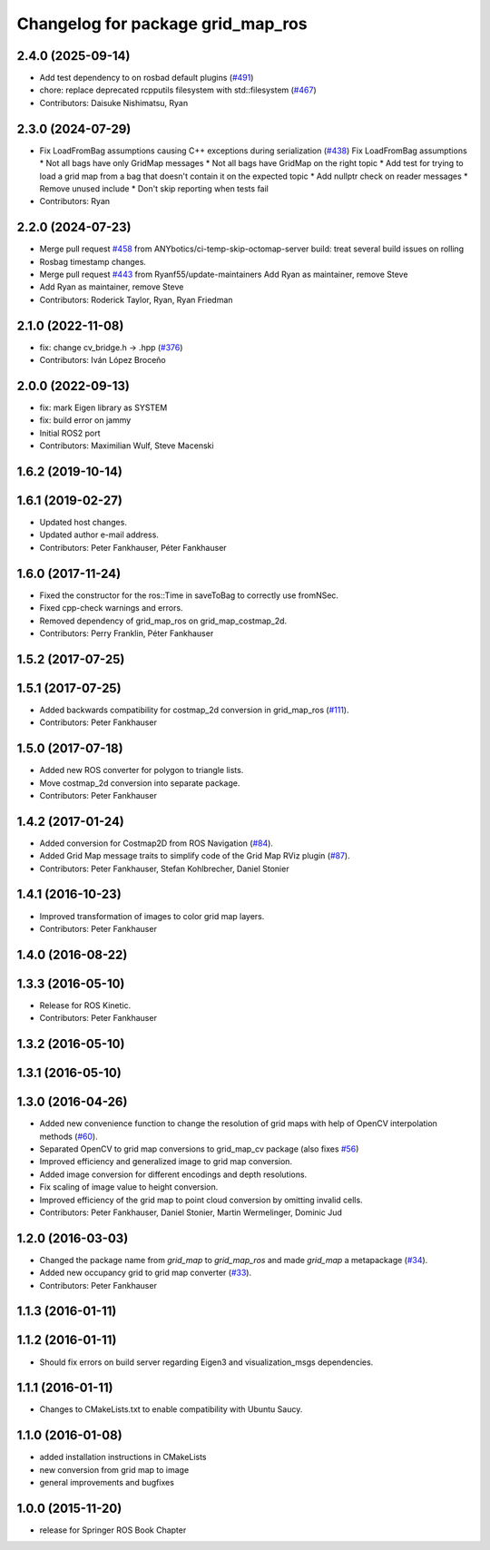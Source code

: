 ^^^^^^^^^^^^^^^^^^^^^^^^^^^^^^^^^^
Changelog for package grid_map_ros
^^^^^^^^^^^^^^^^^^^^^^^^^^^^^^^^^^

2.4.0 (2025-09-14)
------------------
* Add test dependency to on rosbad default plugins (`#491 <https://github.com/ANYbotics/grid_map/issues/491>`_)
* chore: replace deprecated rcpputils filesystem with std::filesystem (`#467 <https://github.com/ANYbotics/grid_map/issues/467>`_)
* Contributors: Daisuke Nishimatsu, Ryan

2.3.0 (2024-07-29)
------------------
* Fix LoadFromBag assumptions causing C++ exceptions during serialization (`#438 <https://github.com/ANYbotics/grid_map/issues/438>`_)
  Fix LoadFromBag assumptions
  * Not all bags have only GridMap messages
  * Not all bags have GridMap on the right topic
  * Add test for trying to load a grid map from a bag that doesn't
  contain it on the expected topic
  * Add nullptr check on reader messages
  * Remove unused include
  * Don't skip reporting when tests fail
* Contributors: Ryan

2.2.0 (2024-07-23)
------------------
* Merge pull request `#458 <https://github.com/ANYbotics/grid_map/issues/458>`_ from ANYbotics/ci-temp-skip-octomap-server
  build: treat several build issues on rolling
* Rosbag timestamp changes.
* Merge pull request `#443 <https://github.com/ANYbotics/grid_map/issues/443>`_ from Ryanf55/update-maintainers
  Add Ryan as maintainer, remove Steve
* Add Ryan as maintainer, remove Steve
* Contributors: Roderick Taylor, Ryan, Ryan Friedman

2.1.0 (2022-11-08)
------------------
* fix: change cv_bridge.h -> .hpp (`#376 <https://github.com/ANYbotics/grid_map/issues/376>`_)
* Contributors: Iván López Broceño

2.0.0 (2022-09-13)
------------------
* fix: mark Eigen library as SYSTEM
* fix: build error on jammy
* Initial ROS2 port
* Contributors: Maximilian Wulf, Steve Macenski

1.6.2 (2019-10-14)
------------------

1.6.1 (2019-02-27)
------------------
* Updated host changes.
* Updated author e-mail address.
* Contributors: Peter Fankhauser, Péter Fankhauser

1.6.0 (2017-11-24)
------------------
* Fixed the constructor for the ros::Time in saveToBag to correctly use fromNSec.
* Fixed cpp-check warnings and errors.
* Removed dependency of grid_map_ros on grid_map_costmap_2d.
* Contributors: Perry Franklin, Péter Fankhauser

1.5.2 (2017-07-25)
------------------

1.5.1 (2017-07-25)
------------------
* Added backwards compatibility for costmap_2d conversion in grid_map_ros (`#111 <https://github.com/anybotics/grid_map/issues/111>`_).
* Contributors: Peter Fankhauser

1.5.0 (2017-07-18)
------------------
* Added new ROS converter for polygon to triangle lists.
* Move costmap_2d conversion into separate package.
* Contributors: Peter Fankhauser

1.4.2 (2017-01-24)
------------------
* Added conversion for Costmap2D from ROS Navigation (`#84 <https://github.com/anybotics/grid_map/issues/84>`_).
* Added Grid Map message traits to simplify code of the Grid Map RViz plugin (`#87 <https://github.com/anybotics/grid_map/issues/87>`_).
* Contributors: Peter Fankhauser, Stefan Kohlbrecher, Daniel Stonier

1.4.1 (2016-10-23)
------------------
* Improved transformation of images to color grid map layers.
* Contributors: Peter Fankhauser

1.4.0 (2016-08-22)
------------------

1.3.3 (2016-05-10)
------------------
* Release for ROS Kinetic.
* Contributors: Peter Fankhauser

1.3.2 (2016-05-10)
------------------

1.3.1 (2016-05-10)
------------------

1.3.0 (2016-04-26)
------------------
* Added new convenience function to change the resolution of grid maps with help of OpenCV interpolation methods (`#60 <https://github.com/anybotics/grid_map/issues/60>`_).
* Separated OpenCV to grid map conversions to grid_map_cv package (also fixes `#56 <https://github.com/anybotics/grid_map/issues/56>`_)
* Improved efficiency and generalized image to grid map conversion.
* Added image conversion for different encodings and depth resolutions.
* Fix scaling of image value to height conversion.
* Improved efficiency of the grid map to point cloud conversion by omitting invalid cells.
* Contributors: Peter Fankhauser, Daniel Stonier, Martin Wermelinger, Dominic Jud

1.2.0 (2016-03-03)
------------------
* Changed the package name from `grid_map` to `grid_map_ros` and made `grid_map` a metapackage (`#34 <https://github.com/anybotics/grid_map/issues/34>`_).
* Added new occupancy grid to grid map converter (`#33 <https://github.com/anybotics/grid_map/issues/33>`_).
* Contributors: Peter Fankhauser

1.1.3 (2016-01-11)
------------------

1.1.2 (2016-01-11)
------------------
* Should fix errors on build server regarding Eigen3 and visualization_msgs dependencies.

1.1.1 (2016-01-11)
------------------
* Changes to CMakeLists.txt to enable compatibility with Ubuntu Saucy.

1.1.0 (2016-01-08)
-------------------
* added installation instructions in CMakeLists
* new conversion from grid map to image
* general improvements and bugfixes

1.0.0 (2015-11-20)
-------------------
* release for Springer ROS Book Chapter
